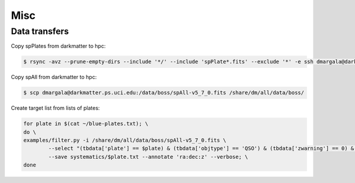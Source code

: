 Misc
====


Data transfers
--------------

Copy spPlates from darkmatter to hpc:

.. code-block:: bash 

    $ rsync -avz --prune-empty-dirs --include '*/' --include 'spPlate*.fits' --exclude '*' -e ssh dmargala@darkmatter.ps.uci.edu:/data/boss/v5_7_0 /share/dm/all/data/boss/

Copy spAll from darkmatter to hpc:

.. code-block:: bash

	$ scp dmargala@darkmatter.ps.uci.edu:/data/boss/spAll-v5_7_0.fits /share/dm/all/data/boss/

Create target list from lists of plates:

.. code-block:: bash

	for plate in $(cat ~/blue-plates.txt); \
	do \
	examples/filter.py -i /share/dm/all/data/boss/spAll-v5_7_0.fits \
		--select "(tbdata['plate'] == $plate) & (tbdata['objtype'] == 'QSO') & (tbdata['zwarning'] == 0) & (tbdata['z'] > .5)" \
		--save systematics/$plate.txt --annotate 'ra:dec:z' --verbose; \
	done


	